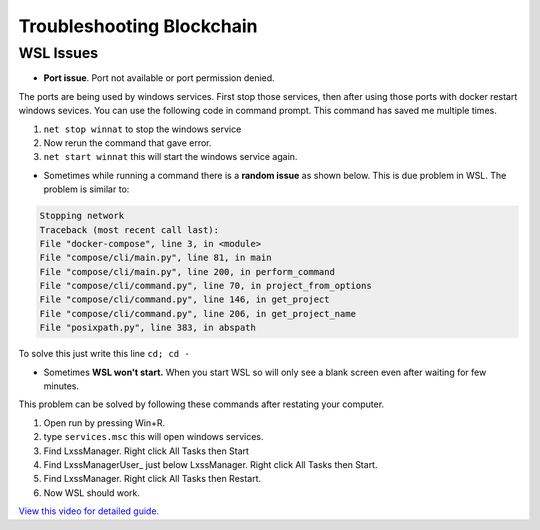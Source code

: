 Troubleshooting Blockchain
##########################

WSL Issues
**********
* **Port issue**. Port not available or port permission denied.

The ports are being used by windows services. First stop those services, then after using those ports with docker restart windows sevices. You can use the following code in command prompt. This command has saved me multiple times.

1. ``net stop winnat`` to stop the windows service
2. Now rerun the command that gave error.
3. ``net start winnat`` this will start the windows service again.

* Sometimes while running a command there is a **random issue** as shown below. This is due problem in WSL. The problem is similar to:

.. code-block:: 

    Stopping network
    Traceback (most recent call last):
    File "docker-compose", line 3, in <module>
    File "compose/cli/main.py", line 81, in main
    File "compose/cli/main.py", line 200, in perform_command
    File "compose/cli/command.py", line 70, in project_from_options
    File "compose/cli/command.py", line 146, in get_project
    File "compose/cli/command.py", line 206, in get_project_name
    File "posixpath.py", line 383, in abspath

To solve this just write this line ``cd; cd -``

* Sometimes **WSL won't start.** When you start WSL so will only see a blank screen even after waiting for few minutes.

This problem can be solved by following these commands after restating your computer.

1. Open run by pressing Win+R.
2. type ``services.msc`` this will open windows services.
3. Find LxssManager. Right click All Tasks then Start
4. Find LxssManagerUser\_ just below LxssManager. Right click All Tasks then Start.
5. Find LxssManager. Right click All Tasks then Restart.
6. Now WSL should work.

`View this video for detailed guide. <https://www.youtube.com/watch?v=iIRrP4t8r28>`_